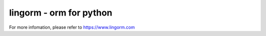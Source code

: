 lingorm - orm for python
========================

For more infomation, please refer to https://www.lingorm.com